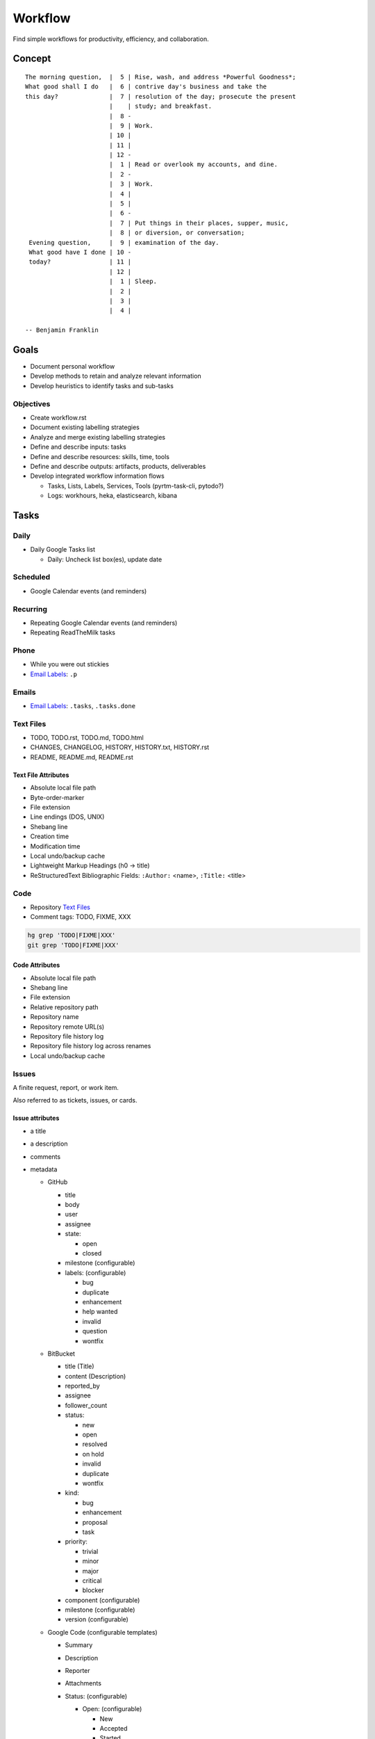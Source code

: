 =========
Workflow
=========
Find simple workflows for productivity, efficiency, and collaboration.

Concept
========
::

   The morning question,  |  5 | Rise, wash, and address *Powerful Goodness*;
   What good shall I do   |  6 | contrive day's business and take the
   this day?              |  7 | resolution of the day; prosecute the present
                          |    | study; and breakfast.
                          |  8 -
                          |  9 | Work.
                          | 10 |
                          | 11 |
                          | 12 -
                          |  1 | Read or overlook my accounts, and dine. 
                          |  2 -
                          |  3 | Work.
                          |  4 |
                          |  5 |
                          |  6 -
                          |  7 | Put things in their places, supper, music,
                          |  8 | or diversion, or conversation;
    Evening question,     |  9 | examination of the day.
    What good have I done | 10 -
    today?                | 11 |
                          | 12 |
                          |  1 | Sleep.
                          |  2 |
                          |  3 |
                          |  4 |

   -- Benjamin Franklin


Goals
=======
* Document personal workflow
* Develop methods to retain and analyze relevant information
* Develop heuristics to identify tasks and sub-tasks  


Objectives
-----------
* Create workflow.rst
* Document existing labelling strategies
* Analyze and merge existing labelling strategies
* Define and describe inputs: tasks
* Define and describe resources: skills, time, tools
* Define and describe outputs: artifacts, products, deliverables
* Develop integrated workflow information flows

  * Tasks, Lists, Labels, Services, Tools (pyrtm-task-cli, pytodo?)
  * Logs: workhours, heka, elasticsearch, kibana



Tasks
======

Daily
------
* Daily Google Tasks list

  * Daily: Uncheck list box(es), update date


Scheduled
----------
* Google Calendar events (and reminders)


Recurring
-----------
* Repeating Google Calendar events (and reminders)
* Repeating ReadTheMilk tasks


Phone 
-------
* While you were out stickies
* `Email Labels`_: ``.p``


Emails
-------
* `Email Labels`_: ``.tasks``, ``.tasks.done``


Text Files
------------
* TODO, TODO.rst, TODO.md, TODO.html
* CHANGES, CHANGELOG, HISTORY, HISTORY.txt, HISTORY.rst
* README, README.md, README.rst  

Text File Attributes
~~~~~~~~~~~~~~~~~~~~~~
* Absolute local file path  
* Byte-order-marker
* File extension  
* Line endings (DOS, UNIX)  
* Shebang line
* Creation time  
* Modification time
* Local undo/backup cache
* Lightweight Markup Headings (h0 -> title)
* ReStructuredText Bibliographic Fields:
  ``:Author:`` <name>,  ``:Title:`` <title>


Code
-----
* Repository `Text Files`_
* Comment tags: TODO, FIXME, XXX

.. code-block:: sh

   hg grep 'TODO|FIXME|XXX'
   git grep 'TODO|FIXME|XXX'

Code Attributes
~~~~~~~~~~~~~~~~
* Absolute local file path
* Shebang line
* File extension
* Relative repository path
* Repository name
* Repository remote URL(s)
* Repository file history log
* Repository file history log across renames
* Local undo/backup cache  


Issues
--------
A finite request, report, or work item.

Also referred to as tickets, issues, or cards.

Issue attributes
~~~~~~~~~~~~~~~~~

* a title
* a description
* comments
* metadata

  * GitHub

    * title
    * body
    * user
    * assignee
    * state:

      * open
      * closed

    * milestone (configurable)
    * labels: (configurable)
  
      * bug
      * duplicate
      * enhancement
      * help wanted
      * invalid
      * question
      * wontfix


  * BitBucket

    * title (Title)
    * content (Description)
    * reported_by
    * assignee
    * follower_count
    * status:

      * new
      * open
      * resolved
      * on hold
      * invalid
      * duplicate
      * wontfix

    * kind:
      
      * bug
      * enhancement
      * proposal
      * task

    * priority:
      
      * trivial
      * minor
      * major
      * critical
      * blocker

    * component (configurable)
    * milestone (configurable)
    * version (configurable)

  * Google Code (configurable templates)

    * Summary
    * Description
    * Reporter
    * Attachments
    * Status: (configurable)
      
      * Open: (configurable)

        * New
        * Accepted
        * Started
        * MoreINFOneeded
        * NeedsTesting
        * Completed
        * PassedTesting

      * Closed: (configurable)

        * Fixed
        * Verified
        * Invalid
        * Duplicate
        * WontFix
        * Done

    * Owner
    * Cc
    * Labels: (configurable)
      
         * OpSys-*
         * Milestone-Release*
         * Component-*
         * Security
         * Performance
         * Usability
         * Maintainability

  * Trac

    * Component



Patches
---------
Also referred to as a diff.

When an author has modified a file in a repository,
there is a difference (in terms of text lines and/or bytes changed) 
between their local revision and
the repository revision they started with.
That's called a 'diff' or a 'patch'.

To share those changes, an author must submit a patch to
a repository maintainer, who is responsible for applying
or not applying the changes to a branch of a repository.

The patch review feedback cycle -- classically over NNTP or SMTP (email) --
can produce lots of text: both revisions to the patch and an
asynchronous stream of emails and IRC messages.

Patch attributes
~~~~~~~~~~~~~~~~~

* Header (first n chars of first line)
* Header
* Body (made of hunks)  


Patch Workflow
~~~~~~~~~~~~~~~
* Send patch(es) as an email attachment ("a patch bomb")

  * TST,BLD,CLN: code and test an ENHancement or fix a BUG
  * DOC: write  
  * DOC: prepend Code Labels to first line of patch header (commit message)
  * DOC: write a commit message
  * (.sent, .code) Open Loop: wait for feedback (add email label)
  * (pending) respond, revise, respond (add email labels) 
  * (pending) correlate manual line references in feedback emails with
    the correct revision of the patch
  * (pending|accepted|rejected) review constructive feedback
  * (closed,done) Reach 'done'; update TODO system

* Receive patch(es) as an email attachment

  * (.unread) Open Loop: they're waiting for feedback
  * (.read) read, review, revise, respond: email, editor
  * (.tested) Test: run existing or documentation tests
  * (pending) Respond: [Email] Feedback
  * (pending|accepted|rejected) Evauluate: Apply or do not apply
  * (accepted) Update release log (Desire Code Labels)  
  * (released) Release: issue a version identifier with merged patch  
  * (closed,done) Reach 'done'; update TODO system  


Pull Requests
--------------
Projects hosted with GitHub and BitBucket generally support accepting,
reviewing, and merging changes as pull requests; which, like
regular patches people used to send over the email,
are hunks of differences between one or more files.

Unlike a patch archived in a mailing list,
pull requests have
a free-form comment stream
and line-based commenting
-- features which simplify the change review and evaluation feedback loop.


Pull Request Workflow
~~~~~~~~~~~~~~~~~~~~~~~
* Send a Pull Request

  * Branch/fork, update, commit
  * Compare, test (review diff)
  * DOC: Prepend Code Labels to first line of patch header (commit message)
  * Send a pull request

    * (.sent, .code) Email: Send a URL to the branch to pull from
    * (.code) GitHub: Click 'Send Pull Request'
    * (.code) BitBucket: Click 'Send Pull Request'  

  * (.code) Open Loop: wait for feedback
  
* Review a Pull Request

  * Open Loop: they're waiting for feedback
  * Check whether the tests pass with the pull request applied
  * Read, Review, Test*, Respond
  * Apply or do not apply  
  * Update release log (Desire Code Labels)



Lists
======

Mental
-------
* Mnemonics
* String around one's finger
* Note on one's hand  
* Cognitive representation (mental picture) of a list
* Graph with edges that have magnitude

Mental List Attributes
~~~~~~~~~~~~~~~~~~~~~~~
Context:

* Date
* Location
* Project  


Paper
------

Pros
~~~~~
* Classic, ubiquitous
* Visual  
* Battery-free  
  
Cons
~~~~~
* Backup / collaboration strategy
* Correlating list status
* Keeping track of WHEN things were added/update/*renamed*/completed 
* Assigning and sorting by priority  

Implementations
~~~~~~~~~~~~~~~~~
Schedule
   : Chronological sequence of events
   
Calendar
   : Visual grid of day, week, month, quarter, year

   Weekly views: ``M-Su``, ``Su-Sa``

Agenda
   : Action items to accomplish within a given context
   
To-do List
   : List of items to accomplish,
   visually designating completion
   by ``[x]`` checkmarks,
   strikethrough (crossing things off)

Hipster PDA
   : Pocket-sized notebook sheet of paper

   https://bitbucket.org/westurner/pyrtm-task-cli/src/tip/simp.py


Text
-----
Typed plaintext.  Usually with some form of lightweight markup for
lists, nested lists, bold, italic, [underline, strikethrough].

Stored with:

* Paper
* Filesystem
* VCS Repository (git, hg)  

Pros
~~~~~
* Simple
* Great with a keyboard, syntax highlighting, and syntax checking  

Cons
~~~~~
* Synchronicity: keeping everyone on the same revision of the page
* Mobile Interface: no
* Picking a syntax (try pandoc while deciding)
* Lightweight markup language syntax learning curve  

Syntax
~~~~~~~
ReStructuredText, Markdown, [MediaWiki, BBCode, Textile]::

   * one
   * two
   * three

   - red
   - green
   - blue

ReStructuredText::

   * [x] one **bold**
   * [ ] two *italic*
   
     * [x] two.one
     - [ ] two.two \* two

   * [ ] ``three``

Markdown::

   * [x] one **bold** 
   * [ ] two *italic*
     * [x] two.one
     * [ ] two.two \* two
   * [ ] ``three`` (also `three`)


Labels
=======

Task Labels
---------------

-next
   : a next action

-waiting
   : a task that is blocked

-someday
   : an opportunity for a later date

random
   : a note to self

.d
   : degree catchall

.d.<course>
   : degree course

.bills
   : bills

.p.<project>
   : project

.career
   : career

.civic
   : civic

o.<orgname>
   : organization

health
   : health

.healthy
   : health

.ride
   : vehicle

@home
   : when at home

@campus
   : when at school

@class
   : when in class

@work
   : when at work

@team
   : <TODO>

@phone
   : when at the phone

@pc
   : when at a computer

@online
   : when at a computer with internet access

@email
   : when checking email

@forum
   : when reading forums

@reading
   : when having time for reading

@errands
   : when running errands

@grocery
   : when in a grocery

@list
   : general shopping list


Task Labels
------------


Email Labels
-------------
.tasks

.tasks.daily

.tasks.done

l.
   : mailing lists

d.
   : degree

p.
   : people

wd.
   : web development


Code Labels
------------
Tests, Documentation, Enhancements, Bugs, Builds, Merges

Comma-delimited, CASE-insensitive prefix-labelling::

   TST: <desc>

   DOC,ENH: <desc>
   BUG,TST: <desc>

   # ... BLD, MERGE


Project Labels
----------------
dotfiles
   :

dotvim
   :

provis
   :

workhours
   :

menuapp
   :

pyrpo
   :

pyline
   :

self-directed-learning
   : 

   Research:

   * Report
   * Presentation

   Development:

   * STEM Labs

career
   :

skills
   :

networking
   :

paycheck
   :

health
   :

diet
   :

exercise
   :

relax
   :







Services
==========
Web applications and web services
https://en.wikipedia.org/wiki/List_of_collaborative_software

Systems designed to track task state for one or more people
moving toward achieving objectives that satisfy the goals.


Service Evaluation Criteria
----------------------------------
There is a spectrum between
"we'll remember which checkboxes for you"
and "this task is part of a project
supported by these people
in these roles
with these permissions."

* Web Interface: yes/link/no/date
* Mobile Interface: yes/link/no/date
* iOS App: yes/link/no/date
* Android App: yes/link/no/date  
* BlackBerry App: yes/link/no/date
* WinMo App: yes/link/no/date
* API: yes/link/no
* XML: yes/link/no  
* JSON: yes/link/no
* Sharing/Internal: yes/link/no
* Sharing/External: yes/link/no  
* Integrates with Google Calendar: yes/link/no
* Integrates with Gmail: yes/link/no
* Integrates with Twitter: yes/link/no
* Integrates with Evernote: yes/link/no
* Integrates with Github: yes/link/no
* Cost/Free: yes/link/no
* Cost/Paid: yes/link/no
* Reminders/Pop-up: yes/link/no
* Reminders/Email: yes/link/no


Google Calendar
-----------------
* Web Interface: https://google.com/calendar/
* Mobile Interface: https://www.google.com/calendar/m
* iOS App: yes
* Android App: yes
* BlackBerry App: no (EOL 2012)
* API: https://developers.google.com/google-apps/calendar/
* JSON: yes  
* XML: yes  


RememberTheMilk
------------------
* Web Interface: https://www.rememberthemilk.com/
* Mobile Interface: 
* iOS App: yes
* Android App: yes
* BlackBerry App: yes  
* API: https://www.rememberthemilk.com/services/api/
* XML: yes
* JSON: yes
* Integrates with Google Calendar: yes
* Integrates with Gmail: yes
* Integrates with Twitter: yes
* Integrates with Evernote: yes  


Google Tasks
-------------
* Integrates with Google Calendar: https://www.google.com/calendar/
* Web Interface: https://www.gmail.com/mail/help/tasks/
* Mobile Interface: http://gmail.com/tasks
* API: https://developers.google.com/google-apps/tasks/
* JSON: yes  



Google Keep
------------
* Checkbox sticky notes
* Web Interface: https://drive.google.com/keep/  
* Mobile Interface: yes
* API: no
* Sharing/Internal: no  
* Sharing/External: no  



Wikis
-----
Roadmaps, Outlines

* GitHub Wiki
* BitBucket Wiki  
* Trac Wiki
* MediaWiki  


Mailing Lists
--------------
Email relay application server

* Mailman: listserv e-mail relay server with archive
* Google Groups: https://groups.google.com/

`<https://en.wikipedia.org/wiki/Electronic_mailing_list>`_


Forge Sites
-------------
Code Repository + Mailing List / Forums + Wikis + Downloads + Issue Tracking

`<https://en.wikipedia.org/wiki/Forge_(software)>`_

`<https://en.wikipedia.org/wiki/Comparison_of_open-source_software_hosting_facilities>`_


Github Repos, Issues, Wikis
-----------------------------
* Free public GitHub repositories
* Web Interface: https://github.com/
* Mobile Interface: https://mobile.github.com/
* API: https://developer.github.com/v3/
* API note: most recent 1000 events
* XML: no
* JSON: yes

GitHub renders the first README {.md, .rst, .txt, } it finds.

GitHub ReStructuredText does not support Sphinx ReStructuredText.

Workflow
~~~~~~~~~
Ways to work with tasks and GitHub:

* Store a README, HISTORY, ROADMAP, TODO, etc. file in a repo {.md, .rst, .txt}
  ::
  
     1. [ ] mkdir tasks && cd tasks
     2. [ ] git init
     3. [ ] echo "Tasks list" >> README.md  
     4. [ ] git add README.md
     5. [ ] git diff README.md  
     6. [ ] git commit
     7. [ ] git remote add origin ssh://git@github.com/<username>/<reponame>  
     8. [ ] git push origin master

  * Learn to git pull, diff, patch, merge, stash, push, and send pull requests
    (with a terminal interface)

    * `hub <http://hub.github.com/>`_ --
      a wrapper script for git that can be aliased with ``alias git=hub``
    * `gitflow <https://github.com/nvie/gitflow>`_ --
      adds ``git flow <command>``
      `branching workflow <https://datasift.github.io/gitflow/IntroducingGitFlow.html>`_
      automation commands.
    * `hubflow <https://github.com/datasift/gitflow>`_ --
      adds ``git hf <command>``
      branching workflow automation commands by extending gitflow.

  
* Create a GitHub Issue with a title and a description (Markdown) {.md}
  ::

     1. [ ] Open the GitHub url in the browser
     2. [ ] Click 'Issues'
     3. [ ] Click 'New Issue'

  * Per-objective
  * Collaborators add labels, a milestone, and an assignee to the issue
  * Link to issues with ``#123`` in commit messages, issues, and wikis
  * Close the issue when it is done or not going to be done

    * Close a GitHub issue with the web interface 'Close' button
    * Close a GitHub issue with text in a **commit message** or **pull
      request description**::
      
         ENH: add new feature (closes: #01 #02)
         BUG: fix bug (fixes: #03)    

      See: `Closing issues via commit messages <https://help.github.com/articles/closing-issues-via-commit-messages>`_


* Create a GitHub Issue with a GitHub Markdown Task List (Markdown) {.md}::

   - [x] one --bold-- 
   - [ ] two -italic-
     - [x] two.one
     - [ ] two.two \- two
   - [ ] ``three`` (also `three`)

  * Check off each checkbox to complete the issue
  * Add list items with checkboxes (``- [x] Task three``)   

* Create a GitHub Wiki page w/ title and text (Markdown) {.md}

  * Create a Roadmap page with a sprint/release plan of issue number/links

* Publish Task Reports into a repository as HTML served by GitHub Pages

  * Create a Sphinx ReStructuredText ``conf.py``
  * Render the ReStructuredText into HTML with ``sphinx-build -b html``
  * Host ``_build/html`` in the ``gh-pages`` branch

    * e.g. with `<https://github.com/davisp/ghp-import>`_

  * Consider building and hosting Sphinx ReStructuredText documentation
    with `ReadTheDocs <https://readthedocs.org/>`_


BitBucket Repos, Issues, Wikis
---------------------------------
* Free public and private hg and git repositories
* Web Interface: https://bitbucket.org/
* Mobile Interface: Third Party
* Integration with Jira: Yes
* Integration with Crucible: yes

Workflow
~~~~~~~~~~
* Store a README, HISTORY, ROADMAP, TODO, etc. file in a repo {.md, .rst, .txt}
  ::
  
     1. [ ] mkdir tasks && cd tasks
     2. [ ] hg init
     3. [ ] echo "Tasks list" >> README.md  
     4. [ ] hg add README.md
     5. [ ] hg diff README.md  
     6. [ ] hg commit
     7. [ ] Add "bb = ssh://hg@bitbucket.org/${USERNAME}/${REPONAME}" to ``[paths]`` in ./.hgrc
     8. [ ] hg push bb

  * Learn to hg pull, diff, patch, merge, shelve, push, and send pull requests
    (with a terminal interface)

    * `mq <http://mercurial.selenic.com/wiki/MqExtension>`_ --
      a mercurial extension for working with Mercurial Patch Queues
    * `tortoisehg <http://tortoisehg.bitbucket.org/>`_ --
      an excellent VCS gui for Mercurial (and git, with hg-git)

  
* Create a BitBucket Issue with a title and a description (Markdown) {.md}
  ::

     1. [ ] Open the BitBucket url in the browser
     2. [ ] Click 'Issues'
     3. [ ] Click 'Create Issue'

  * Per-objective
  * Apply kind and priority values to the issue with the web interface
  * Collaborators assign an issue to a user  
  * Link to issues with ``#123`` in commit messages, issues, and wikis
  * Close the issue when it is done or not going to be done

    * Close a BitBucket issue with the 'Resolve' button
    * Close a BitBucket issue with text in a patch header 
      (a **commit message** or **pull request description**)::
      
         ENH: add new feature (closes: #01 #02)
         BUG: fix bug (fixes: #03)

      See: `Resolve issues automatically when users push code <https://confluence.atlassian.com/display/BITBUCKET/Resolve+issues+automatically+when+users+push+code>`_


* Create a GitHub Issue with a GitHub Markdown Task List (Markdown) {.md}::

   - [x] one --bold-- 
   - [ ] two -italic-
     - [x] two.one
     - [ ] two.two \- two
   - [ ] ``three`` (also `three`)

  * Check off each checkbox to complete the issue
  * Add list items with checkboxes (``- [x] Task three``)   

* Create a GitHub Wiki page with a title and text (Markdown) {.md}

  * Create a Roadmap page with a sprint/release plan with
    headings and issue number/links

* Publish Task Reports into a repository as HTML served by GitHub Pages

  * Create a Sphinx ReStructuredText project folder with a ``conf.py``

    * e.g. with `<https://github.com/audreyr/cookiecutter-pypackage>`_

  * Render ReStructuredText into HTML with ``sphinx-build -b html``
  * Host ``_build/html`` in the ``gh-pages`` branch

    * e.g. with `<https://github.com/davisp/ghp-import>`_

  * Consider building and hosting Sphinx ReStructuredText documentation
    with `ReadTheDocs <https://readthedocs.org/>`_

Trac
-----

Redmine
--------

GitLab
-------



Tools
=======

pyrtm-task-cli
---------------
A python CLI for working with tasks and pyrtm RememberTheMilk API.

Query/rename tasks in Python and generate a printable, minimal HTML
Hipster PDA from a template.

workhours
----------
Aggregate streams of event tuples generated by various activity streams
(bookmarks, existing browser history, ``.usrlog`` files)


TaskWarrior
-------------
TaskWarrior is a task management tool written in C with lots of plugins
written in other languages.

TaskWarrior comes with an awesome commandline interface for adding,
updating, and reporting on tasks, their statuses, and their priorities.

There are plugins to host and synchronize TaskWarrior task databases.


